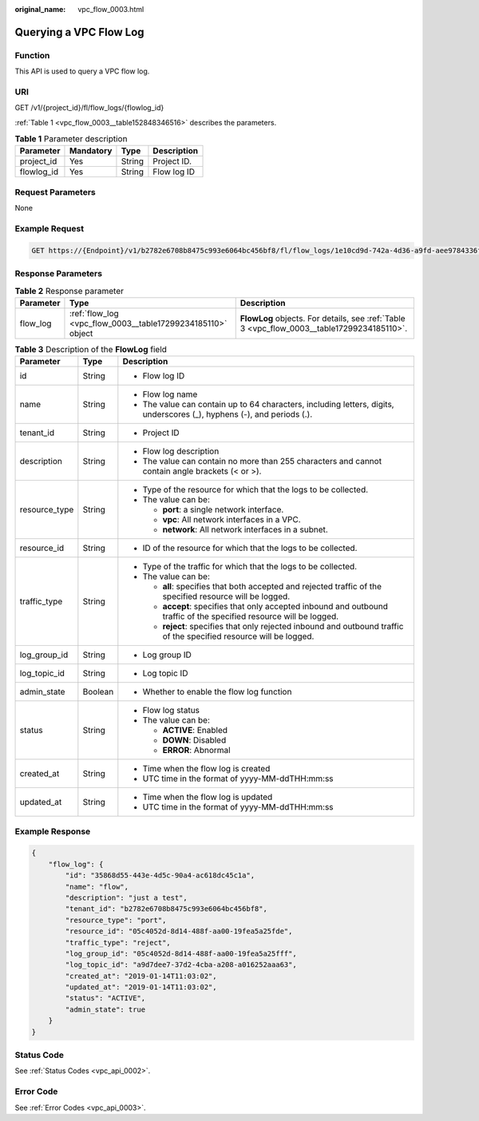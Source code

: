 :original_name: vpc_flow_0003.html

.. _vpc_flow_0003:

Querying a VPC Flow Log
=======================

Function
--------

This API is used to query a VPC flow log.

URI
---

GET /v1/{project_id}/fl/flow_logs/{flowlog_id}

:ref:`Table 1 <vpc_flow_0003__table152848346516>` describes the parameters.

.. _vpc_flow_0003__table152848346516:

.. table:: **Table 1** Parameter description

   ========== ========= ====== ===========
   Parameter  Mandatory Type   Description
   ========== ========= ====== ===========
   project_id Yes       String Project ID.
   flowlog_id Yes       String Flow log ID
   ========== ========= ====== ===========

Request Parameters
------------------

None

Example Request
---------------

.. code-block:: text

   GET https://{Endpoint}/v1/b2782e6708b8475c993e6064bc456bf8/fl/flow_logs/1e10cd9d-742a-4d36-a9fd-aee9784336ff

Response Parameters
-------------------

.. table:: **Table 2** Response parameter

   +-----------+-------------------------------------------------------------+--------------------------------------------------------------------------------------------+
   | Parameter | Type                                                        | Description                                                                                |
   +===========+=============================================================+============================================================================================+
   | flow_log  | :ref:`flow_log <vpc_flow_0003__table17299234185110>` object | **FlowLog** objects. For details, see :ref:`Table 3 <vpc_flow_0003__table17299234185110>`. |
   +-----------+-------------------------------------------------------------+--------------------------------------------------------------------------------------------+

.. _vpc_flow_0003__table17299234185110:

.. table:: **Table 3** Description of the **FlowLog** field

   +-----------------------+-----------------------+-------------------------------------------------------------------------------------------------------------------------+
   | Parameter             | Type                  | Description                                                                                                             |
   +=======================+=======================+=========================================================================================================================+
   | id                    | String                | -  Flow log ID                                                                                                          |
   +-----------------------+-----------------------+-------------------------------------------------------------------------------------------------------------------------+
   | name                  | String                | -  Flow log name                                                                                                        |
   |                       |                       | -  The value can contain up to 64 characters, including letters, digits, underscores (_), hyphens (-), and periods (.). |
   +-----------------------+-----------------------+-------------------------------------------------------------------------------------------------------------------------+
   | tenant_id             | String                | -  Project ID                                                                                                           |
   +-----------------------+-----------------------+-------------------------------------------------------------------------------------------------------------------------+
   | description           | String                | -  Flow log description                                                                                                 |
   |                       |                       | -  The value can contain no more than 255 characters and cannot contain angle brackets (< or >).                        |
   +-----------------------+-----------------------+-------------------------------------------------------------------------------------------------------------------------+
   | resource_type         | String                | -  Type of the resource for which that the logs to be collected.                                                        |
   |                       |                       | -  The value can be:                                                                                                    |
   |                       |                       |                                                                                                                         |
   |                       |                       |    -  **port**: a single network interface.                                                                             |
   |                       |                       |    -  **vpc**: All network interfaces in a VPC.                                                                         |
   |                       |                       |    -  **network**: All network interfaces in a subnet.                                                                  |
   +-----------------------+-----------------------+-------------------------------------------------------------------------------------------------------------------------+
   | resource_id           | String                | -  ID of the resource for which that the logs to be collected.                                                          |
   +-----------------------+-----------------------+-------------------------------------------------------------------------------------------------------------------------+
   | traffic_type          | String                | -  Type of the traffic for which that the logs to be collected.                                                         |
   |                       |                       | -  The value can be:                                                                                                    |
   |                       |                       |                                                                                                                         |
   |                       |                       |    -  **all**: specifies that both accepted and rejected traffic of the specified resource will be logged.              |
   |                       |                       |    -  **accept**: specifies that only accepted inbound and outbound traffic of the specified resource will be logged.   |
   |                       |                       |    -  **reject**: specifies that only rejected inbound and outbound traffic of the specified resource will be logged.   |
   +-----------------------+-----------------------+-------------------------------------------------------------------------------------------------------------------------+
   | log_group_id          | String                | -  Log group ID                                                                                                         |
   +-----------------------+-----------------------+-------------------------------------------------------------------------------------------------------------------------+
   | log_topic_id          | String                | -  Log topic ID                                                                                                         |
   +-----------------------+-----------------------+-------------------------------------------------------------------------------------------------------------------------+
   | admin_state           | Boolean               | -  Whether to enable the flow log function                                                                              |
   +-----------------------+-----------------------+-------------------------------------------------------------------------------------------------------------------------+
   | status                | String                | -  Flow log status                                                                                                      |
   |                       |                       | -  The value can be:                                                                                                    |
   |                       |                       |                                                                                                                         |
   |                       |                       |    -  **ACTIVE**: Enabled                                                                                               |
   |                       |                       |    -  **DOWN**: Disabled                                                                                                |
   |                       |                       |    -  **ERROR**: Abnormal                                                                                               |
   +-----------------------+-----------------------+-------------------------------------------------------------------------------------------------------------------------+
   | created_at            | String                | -  Time when the flow log is created                                                                                    |
   |                       |                       | -  UTC time in the format of yyyy-MM-ddTHH:mm:ss                                                                        |
   +-----------------------+-----------------------+-------------------------------------------------------------------------------------------------------------------------+
   | updated_at            | String                | -  Time when the flow log is updated                                                                                    |
   |                       |                       | -  UTC time in the format of yyyy-MM-ddTHH:mm:ss                                                                        |
   +-----------------------+-----------------------+-------------------------------------------------------------------------------------------------------------------------+

Example Response
----------------

.. code-block::

   {
       "flow_log": {
           "id": "35868d55-443e-4d5c-90a4-ac618dc45c1a",
           "name": "flow",
           "description": "just a test",
           "tenant_id": "b2782e6708b8475c993e6064bc456bf8",
           "resource_type": "port",
           "resource_id": "05c4052d-8d14-488f-aa00-19fea5a25fde",
           "traffic_type": "reject",
           "log_group_id": "05c4052d-8d14-488f-aa00-19fea5a25fff",
           "log_topic_id": "a9d7dee7-37d2-4cba-a208-a016252aaa63",
           "created_at": "2019-01-14T11:03:02",
           "updated_at": "2019-01-14T11:03:02",
           "status": "ACTIVE",
           "admin_state": true
       }
   }

Status Code
-----------

See :ref:`Status Codes <vpc_api_0002>`.

Error Code
----------

See :ref:`Error Codes <vpc_api_0003>`.
